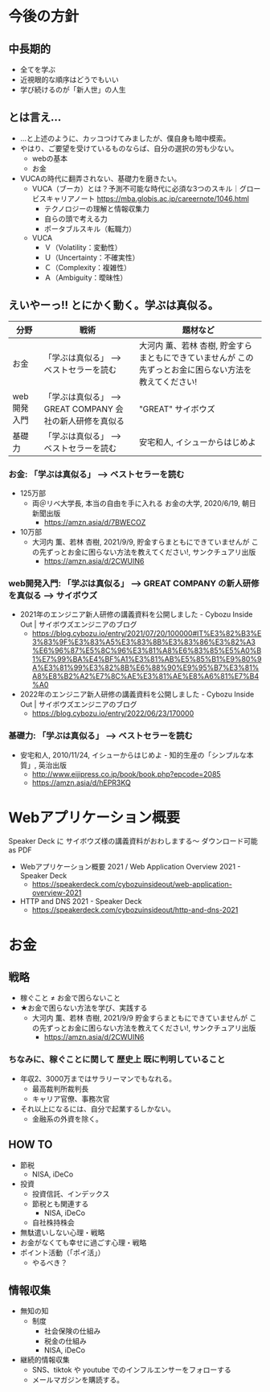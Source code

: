 #+OPTIONS: toc:nil num:nil author:nil creator:nil ^:nil timestamp:nil

* 今後の方針
** 中長期的
- 全てを学ぶ
- 近視眼的な順序はどうでもいい
- 学び続けるのが「新人世」の人生

** とは言え...

- ...と上述のように、カッコつけてみましたが、僕自身も暗中模索。
- やはり、ご要望を受けているものならば、自分の選択の労も少ない。
  - webの基本
  - お金
- VUCAの時代に翻弄されない、基礎力を磨きたい。
  - VUCA（ブーカ）とは？予測不可能な時代に必須な3つのスキル｜グロービスキャリアノート
    https://mba.globis.ac.jp/careernote/1046.html
    - テクノロジーの理解と情報収集力
    - 自らの頭で考える力
    - ポータブルスキル（転職力）
  - VUCA
    - Ｖ（Volatility：変動性）
    - Ｕ（Uncertainty：不確実性）
    - Ｃ（Complexity：複雑性）
    - Ａ（Ambiguity：曖昧性）

** えいやーっ!! とにかく動く。学ぶは真似る。

| 分野        | 戦術                                                      | 題材など                                                                                               |
|-------------+-----------------------------------------------------------+--------------------------------------------------------------------------------------------------------|
| お金        | 「学ぶは真似る」 --> ベストセラーを読む                   | 大河内 薫、若林 杏樹, 貯金すらまともにできていませんが この先ずっとお金に困らない方法を教えてください! |
| web開発入門 | 「学ぶは真似る」 --> GREAT COMPANY 会社の新人研修を真似る | "GREAT" サイボウズ                                                                                     |
| 基礎力      | 「学ぶは真似る」 --> ベストセラーを読む                   | 安宅和人, イシューからはじめよ                                                                         |


*** お金: 「学ぶは真似る」 --> ベストセラーを読む
- 125万部
  - 両＠リベ大学長, 本当の自由を手に入れる お金の大学, 2020/6/19, 朝日新聞出版
    - https://amzn.asia/d/7BWECOZ
- 10万部
  - 大河内 薫、若林 杏樹, 2021/9/9, 貯金すらまともにできていませんが この先ずっとお金に困らない方法を教えてください!, サンクチュアリ出版
    - https://amzn.asia/d/2CWUIN6

*** web開発入門: 「学ぶは真似る」 --> GREAT COMPANY の新人研修を真似る --> サイボウズ

- 2021年のエンジニア新人研修の講義資料を公開しました - Cybozu Inside Out | サイボウズエンジニアのブログ
  - https://blog.cybozu.io/entry/2021/07/20/100000#IT%E3%82%B3%E3%83%9F%E3%83%A5%E3%83%8B%E3%83%86%E3%82%A3%E6%96%87%E5%8C%96%E3%81%A8%E6%83%85%E5%A0%B1%E7%99%BA%E4%BF%A1%E3%81%AB%E5%85%B1%E9%80%9A%E3%81%99%E3%82%8B%E6%88%90%E9%95%B7%E3%81%A8%E8%B2%A2%E7%8C%AE%E3%81%AE%E8%A6%81%E7%B4%A0
- 2022年のエンジニア新人研修の講義資料を公開しました - Cybozu Inside Out | サイボウズエンジニアのブログ
  - https://blog.cybozu.io/entry/2022/06/23/170000

*** 基礎力: 「学ぶは真似る」 --> ベストセラーを読む

- 安宅和人, 2010/11/24, イシューからはじめよ - 知的生産の「シンプルな本質」, 英治出版
  - http://www.eijipress.co.jp/book/book.php?epcode=2085
  - https://amzn.asia/d/hEPR3KQ

* Webアプリケーション概要

Speaker Deck に サイボウズ様の講義資料がおわしまする～
ダウンロード可能 as PDF

- Webアプリケーション概要 2021 / Web Application Overview 2021 - Speaker Deck
  - https://speakerdeck.com/cybozuinsideout/web-application-overview-2021
- HTTP and DNS 2021 - Speaker Deck
  - https://speakerdeck.com/cybozuinsideout/http-and-dns-2021

* お金
** 戦略
- 稼ぐこと ≠ お金で困らないこと
- ★お金で困らない方法を学び、実践する
  - 大河内 薫、若林 杏樹, 2021/9/9 貯金すらまともにできていませんが この先ずっとお金に困らない方法を教えてください!, サンクチュアリ出版
    - https://amzn.asia/d/2CWUIN6

*** ちなみに、稼ぐことに関して 歴史上 既に判明していること
- 年収2、3000万まではサラリーマンでもなれる。
  - 最高裁判所裁判長
  - キャリア官僚、事務次官
- それ以上になるには、自分で起業するしかない。
  - 金融系の外資を除く。

** HOW TO
- 節税
  - NISA, iDeCo
- 投資
  - 投資信託、インデックス
  - 節税とも関連する
    - NISA, iDeCo
  - 自社株持株会
- 無駄遣いしない心理・戦略
- お金がなくても幸せに過ごす心理・戦略
- ポイント活動（「ポイ活」）
  - やるべき？

** 情報収集
- 無知の知
  - 制度
    - 社会保険の仕組み
    - 税金の仕組み
    - NISA, iDeCo
- 継続的情報収集
  - SNS、tiktok や youtube でのインフルエンサーをフォローする
  - メールマガジンを購読する。
